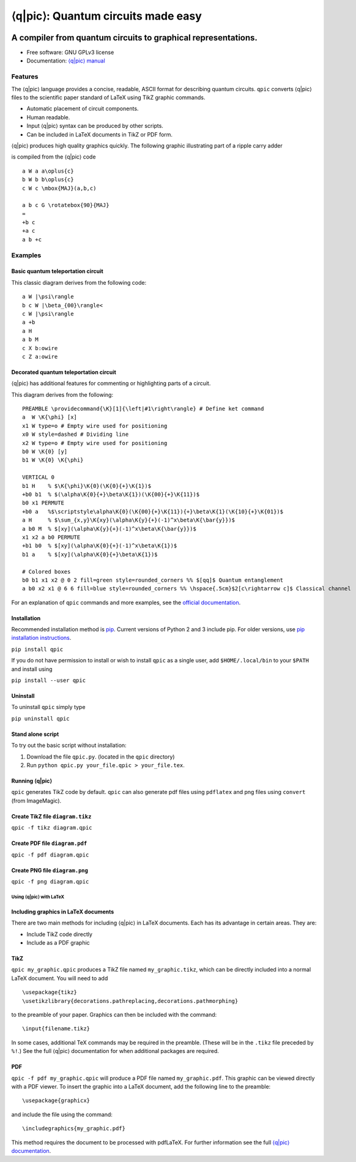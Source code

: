 ####################################
⟨q\|pic⟩: Quantum circuits made easy
####################################

.. image:: docs/images/qpic.png

**************************************************************
A compiler from quantum circuits to graphical representations.
**************************************************************

.. image:: https://img.shields.io/pypi/v/qpic.svg
        :target: https://pypi.python.org/pypi/qpic

.. image:: https://img.shields.io/travis/qpic/qpic.svg
        :target: https://travis-ci.org/qpic/qpic

.. TODO: Publish badge after porting to ReadTheDocs
    .. image:: https://readthedocs.org/projects/qpic/badge/?version=latest
            :target: https://readthedocs.org/projects/qpic/?badge=latest
            :alt: Documentation Status

-  Free software: GNU GPLv3 license
-  Documentation: `⟨q\|pic⟩ manual <doc/qpic_doc.pdf>`_

Features
========

The ⟨q\|pic⟩ language provides a concise, readable, ASCII format for
describing quantum circuits. ``qpic`` converts ⟨q\|pic⟩ files to the
scientific paper standard of LaTeX using TikZ graphic commands.

-  Automatic placement of circuit components.
-  Human readable.
-  Input ⟨q\|pic⟩ syntax can be produced by other scripts.
-  Can be included in LaTeX documents in TikZ or PDF form.

⟨q\|pic⟩ produces high quality graphics quickly. The following graphic
illustrating part of a ripple carry adder 

.. image:: docs/images/Adder_CDKM_MAJ.png

is compiled from the ⟨q\|pic⟩ code

::

    a W a a\oplus{c}
    b W b b\oplus{c}
    c W c \mbox{MAJ}(a,b,c)

    a b c G \rotatebox{90}{MAJ}
    =
    +b c
    +a c
    a b +c

Examples
========

Basic quantum teleportation circuit
~~~~~~~~~~~~~~~~~~~~~~~~~~~~~~~~~~~

.. image:: docs/images/BasicTeleportation.png

This classic diagram derives from the following code:

::

    a W |\psi\rangle
    b c W |\beta_{00}\rangle<
    c W |\psi\rangle
    a +b
    a H
    a b M
    c X b:owire
    c Z a:owire

Decorated quantum teleportation circuit
~~~~~~~~~~~~~~~~~~~~~~~~~~~~~~~~~~~~~~~

⟨q\|pic⟩ has additional features for commenting or highlighting parts of
a circuit.

.. image:: docs/images/QuantumTeleportation.png

This diagram derives from the following:

::

    PREAMBLE \providecommand{\K}[1]{\left|#1\right\rangle} # Define ket command
    a  W \K{\phi} [x]
    x1 W type=o # Empty wire used for positioning
    x0 W style=dashed # Dividing line
    x2 W type=o # Empty wire used for positioning
    b0 W \K{0} [y]
    b1 W \K{0} \K{\phi}

    VERTICAL 0
    b1 H    % $\K{\phi}\K{0}(\K{0}{+}\K{1})$
    +b0 b1  % $(\alpha\K{0}{+}\beta\K{1})(\K{00}{+}\K{11})$
    b0 x1 PERMUTE
    +b0 a   %$\scriptstyle\alpha\K{0}(\K{00}{+}\K{11}){+}\beta\K{1}(\K{10}{+}\K{01})$
    a H     % $\sum_{x,y}\K{xy}(\alpha\K{y}{+}(-1)^x\beta\K{\bar{y}})$
    a b0 M  % $[xy](\alpha\K{y}{+}(-1)^x\beta\K{\bar{y}})$
    x1 x2 a b0 PERMUTE
    +b1 b0  % $[xy](\alpha\K{0}{+}(-1)^x\beta\K{1})$
    b1 a    % $[xy](\alpha\K{0}{+}\beta\K{1})$

    # Colored boxes
    b0 b1 x1 x2 @ 0 2 fill=green style=rounded_corners %% $[qq]$ Quantum entanglement
    a b0 x2 x1 @ 6 6 fill=blue style=rounded_corners %% \hspace{.5cm}$2[c\rightarrow c]$ Classical channel

For an explanation of ``qpic`` commands and more examples, see the
`official documentation <doc/qpic_doc.pdf>`_.

Installation
~~~~~~~~~~~~

Recommended installation method is
`pip <https://en.wikipedia.org/wiki/Pip_(package_manager)>`_. Current
versions of Python 2 and 3 include pip. For older versions, use `pip
installation instructions <https://pip.pypa.io/en/stable/installing/>`_.

``pip install qpic``

If you do not have permission to install or wish to install ``qpic`` as
a single user, add ``$HOME/.local/bin`` to your ``$PATH`` and install
using

``pip install --user qpic``

Uninstall
~~~~~~~~~

To uninstall ``qpic`` simply type

``pip uninstall qpic``

Stand alone script
~~~~~~~~~~~~~~~~~~

To try out the basic script without installation:

1. Download the file ``qpic.py``. (located in the ``qpic`` directory)
2. Run ``python qpic.py your_file.qpic > your_file.tex``.

Running ⟨q\|pic⟩
~~~~~~~~~~~~~~~~

``qpic`` generates TikZ code by default. ``qpic`` can also generate pdf
files using ``pdflatex`` and png files using ``convert`` (from
ImageMagic).

Create TikZ file ``diagram.tikz``
~~~~~~~~~~~~~~~~~~~~~~~~~~~~~~~~~

``qpic -f tikz diagram.qpic``

Create PDF file ``diagram.pdf``
~~~~~~~~~~~~~~~~~~~~~~~~~~~~~~~

``qpic -f pdf diagram.qpic``

Create PNG file ``diagram.png``
~~~~~~~~~~~~~~~~~~~~~~~~~~~~~~~

``qpic -f png diagram.qpic``

Using ⟨q\|pic⟩ with LaTeX
-------------------------

Including graphics in LaTeX documents
~~~~~~~~~~~~~~~~~~~~~~~~~~~~~~~~~~~~~

There are two main methods for including ⟨q\|pic⟩ in LaTeX documents.
Each has its advantage in certain areas. They are:

-  Include TikZ code directly
-  Include as a PDF graphic

TikZ
~~~~

``qpic my_graphic.qpic`` produces a TikZ file named ``my_graphic.tikz``,
which can be directly included into a normal LaTeX document. You will
need to add

::

    \usepackage{tikz}
    \usetikzlibrary{decorations.pathreplacing,decorations.pathmorphing}

to the preamble of your paper. Graphics can then be included with the
command:

::

    \input{filename.tikz}

In some cases, additional TeX commands may be required in the preamble.
(These will be in the ``.tikz`` file preceded by ``%!``.) See the full
⟨q\|pic⟩ documentation for when additional packages are required.

PDF
~~~

``qpic -f pdf my_graphic.qpic`` will produce a PDF file named
``my_graphic.pdf``. This graphic can be viewed directly with a PDF
viewer. To insert the graphic into a LaTeX document, add the following
line to the preamble:

::

    \usepackage{graphicx}

and include the file using the command:

::

    \includegraphics{my_graphic.pdf}

This method requires the document to be processed with pdfLaTeX. For
further information see the full `⟨q\|pic⟩ documentation <doc/qpic_doc.pdf>`_.

